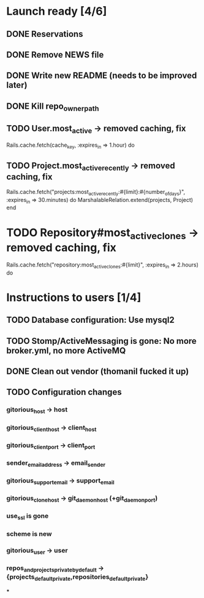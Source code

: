* Launch ready [4/6]
** DONE Reservations
** DONE Remove NEWS file
** DONE Write new README (needs to be improved later)
** DONE Kill repo_owner_path
** TODO User.most_active -> removed caching, fix
     Rails.cache.fetch(cache_key, :expires_in => 1.hour) do
** TODO Project.most_active_recently -> removed caching, fix
     Rails.cache.fetch("projects:most_active_recently:#{limit}:#{number_of_days}",
         :expires_in => 30.minutes) do
       MarshalableRelation.extend(projects, Project)
     end
* TODO Repository#most_active_clones -> removed caching, fix
    Rails.cache.fetch("repository:most_active_clones:#{limit}", :expires_in => 2.hours) do
* Instructions to users [1/4]
** TODO Database configuration: Use mysql2
** TODO Stomp/ActiveMessaging is gone: No more broker.yml, no more ActiveMQ
** DONE Clean out vendor (thomanil fucked it up)
** TODO Configuration changes
*** gitorious_host -> host
*** gitorious_client_host -> client_host
*** gitorious_client_port -> client_port
*** sender_email_address -> email_sender
*** gitorious_support_email -> support_email
*** gitorious_clone_host -> git_daemon_host (+git_daemon_port)
*** use_ssl is gone
*** scheme is new
*** gitorious_user -> user
*** repos_and_projects_private_by_default -> {projects_default_private,repositories_default_private}
***
